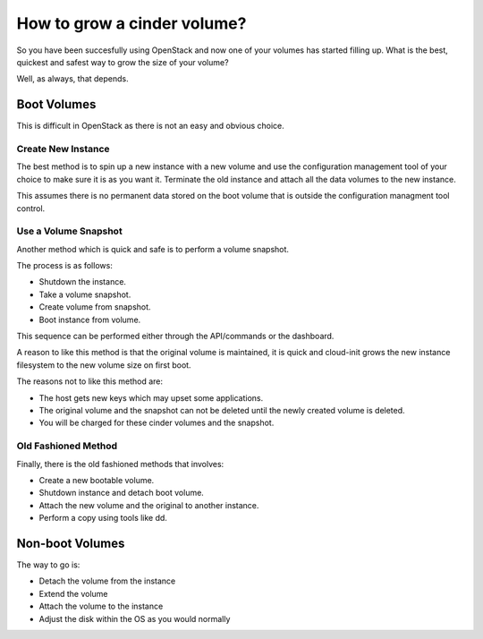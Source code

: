 #############################
How to grow a cinder volume?
#############################

So you have been succesfully using OpenStack and now one of your volumes has
started filling up.  What is the best, quickest and safest way to grow the
size of your volume?

Well, as always, that depends.

Boot Volumes
============

This is difficult in OpenStack as there is not an easy and obvious choice.

Create New Instance
-------------------

The best method is to spin up a new instance with a new volume and use
the configuration management tool of your choice to make sure it is as you
want it.  Terminate the old instance and attach all the data volumes to the
new instance.

This assumes there is no permanent data stored on the boot volume that is
outside the configuration managment tool control.

Use a Volume Snapshot
---------------------

Another method which is quick and safe is to perform a volume snapshot.

The process is as follows:

* Shutdown the instance.
* Take a volume snapshot.
* Create volume from snapshot.
* Boot instance from volume.

This sequence can be performed either through the API/commands or the
dashboard.

A reason to like this method is that the original volume is maintained, it is
quick and cloud-init grows the new instance filesystem to the new volume size
on first boot.

The reasons not to like this method are:

* The host gets new keys which may upset some applications.
* The original volume and the snapshot can not be deleted until the newly
  created volume is deleted.
* You will be charged for these cinder volumes and the snapshot.

Old Fashioned Method
--------------------

Finally, there is the old fashioned methods that involves:

* Create a new bootable volume.
* Shutdown instance and detach boot volume.
* Attach the new volume and the original to another instance.
* Perform a copy using tools like dd.

Non-boot Volumes
================

The way to go is:

* Detach the volume from the instance
* Extend the volume
* Attach the volume to the instance
* Adjust the disk within the OS as you would normally
